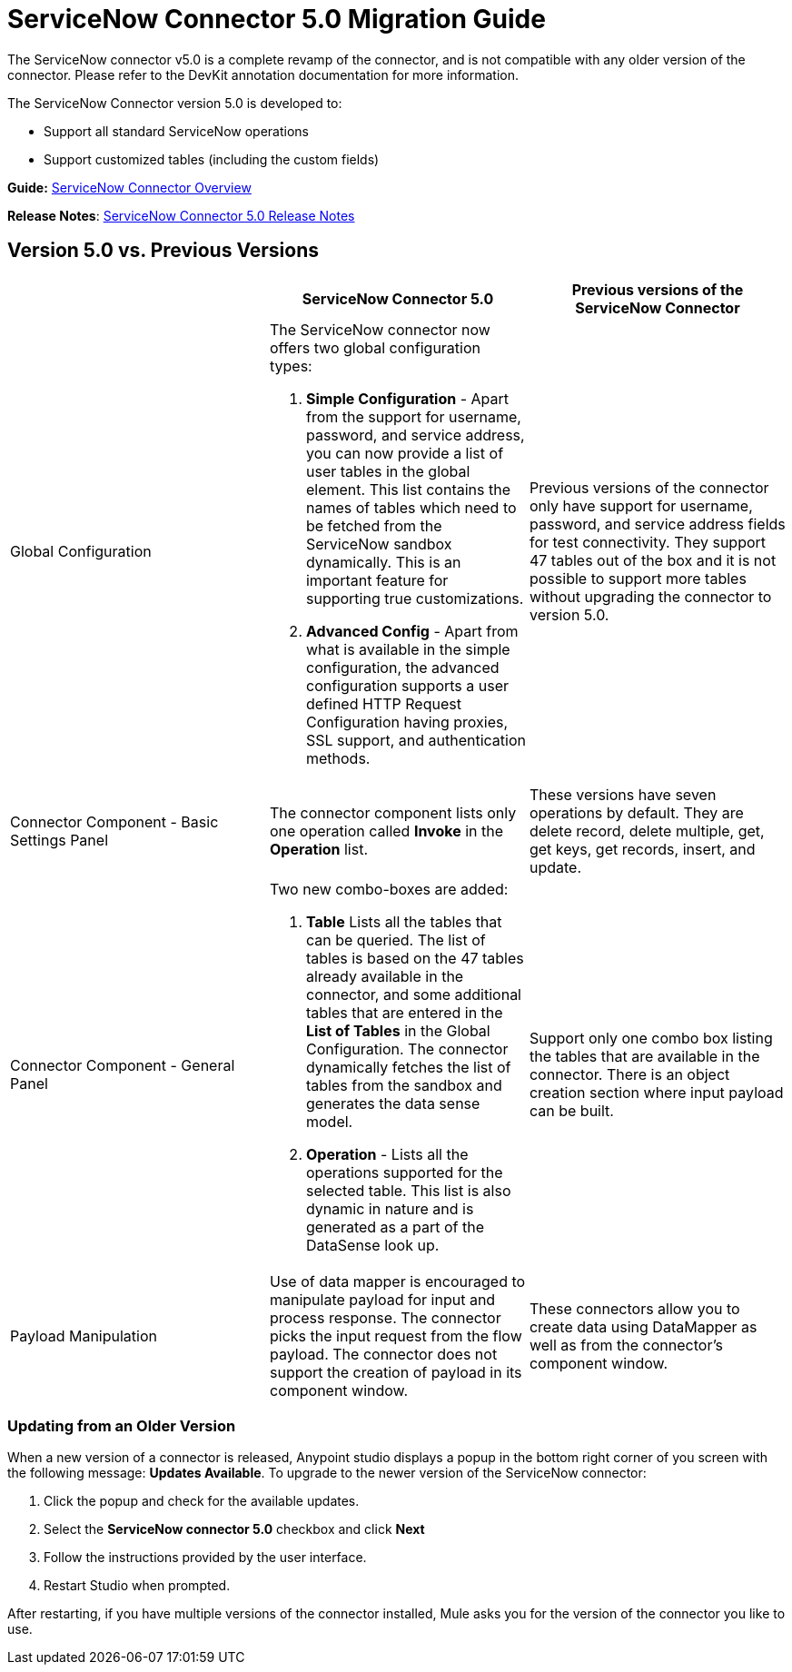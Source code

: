 = ServiceNow Connector 5.0 Migration Guide
:keywords: anypoint studio, esb, connector, endpoint, servicenow, service now
:page-aliases: 3.9@mule-runtime::servicenow-connector-5.0-migration-guide.adoc

The ServiceNow connector v5.0 is a complete revamp of the connector, and is not compatible with any older version of the connector. Please refer to the DevKit annotation documentation for more information.

The ServiceNow Connector version 5.0 is developed to:

* Support all standard ServiceNow operations
* Support customized tables (including the custom fields)

*Guide:* xref:index.adoc[ServiceNow Connector Overview]

*Release Notes*: xref:release-notes::connector/servicenow-connector-release-notes.adoc#5-0[ServiceNow Connector 5.0 Release Notes]

== Version 5.0 vs. Previous Versions

[%header,cols="3*a"]
|===
|  |ServiceNow Connector 5.0 |Previous versions of the ServiceNow Connector
|Global Configuration |
The ServiceNow connector now offers two global configuration types:

.  *Simple Configuration* - Apart from the support for username, password, and service address, you can now provide a list of user tables in the global element. This list contains the names of tables which need to be fetched from the ServiceNow sandbox dynamically. This is an important feature for supporting true customizations.
. *Advanced Config* - Apart from what is available in the simple configuration, the advanced configuration supports a user defined HTTP Request Configuration having proxies, SSL support, and authentication methods.

 |Previous versions of the connector only have support for username, password, and service address fields for test connectivity. They support 47 tables out of the box and it is not possible to support more tables without upgrading the connector to version 5.0.
|Connector Component - Basic Settings Panel |The connector component lists only one operation called *Invoke* in the *Operation* list. |These versions have seven operations by default. They are delete record, delete multiple, get, get keys, get records, insert, and update.
|Connector Component - General Panel |
Two new combo-boxes are added:

. *Table* Lists all the tables that can be queried. The list of tables is based on the 47 tables already available in the connector, and some additional tables that are entered in the *List of Tables* in the Global Configuration. The connector dynamically fetches the list of tables from the sandbox and generates the data sense model.
. *Operation* - Lists all the operations supported for the selected table. This list is also dynamic in nature and is generated as a part of the DataSense look up.

 |Support only one combo box listing the tables that are available in the connector. There is an object creation section where input payload can be built.
|Payload Manipulation |Use of data mapper is encouraged to manipulate payload for input and process response. The connector picks the input request from the flow payload. The connector does not support the creation of payload in its component window. |These connectors allow you to create data using DataMapper as well as from the connector’s component window.
|===

=== Updating from an Older Version

When a new version of a connector is released, Anypoint studio displays a popup in the bottom right corner of you screen with the following message: *Updates Available*.
To upgrade to the newer version of the ServiceNow connector:

. Click the popup and check for the available updates.
. Select the **ServiceNow connector 5.0** checkbox and click *Next*
. Follow the instructions provided by the user interface.
. Restart Studio when prompted.

After restarting, if you have multiple versions of the connector installed, Mule asks you for the version of the connector you like to use.
